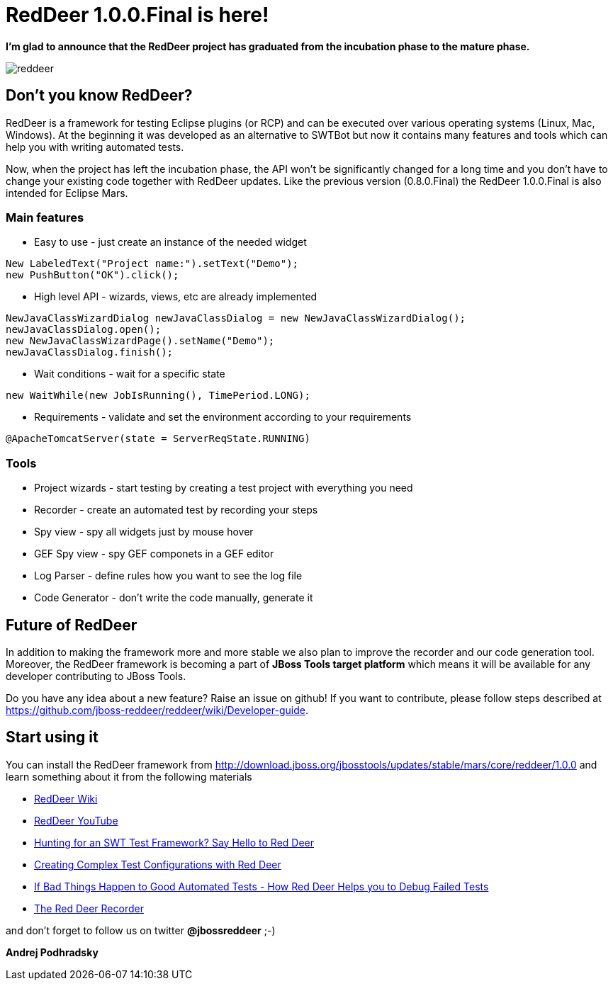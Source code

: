 = RedDeer 1.0.0.Final is here!
:page-date: 2015-12-16
:page-layout: blog
:page-author: apodhrad
:page-tags: [redddeer, release, eclipse, jbosstools]

*I'm glad to announce that the RedDeer project has graduated from the incubation phase to the mature phase.*

image::images/reddeer.png[]

== Don't you know RedDeer?
RedDeer is a framework for testing Eclipse plugins (or RCP) and can be executed over various operating systems (Linux, Mac, Windows). At the beginning it was developed as an alternative to SWTBot but now it contains many features and tools which can help you with writing automated tests.

Now, when the project has left the incubation phase, the API won't be significantly changed for a long time and you don't have to change your existing code together with RedDeer updates. Like the previous version (0.8.0.Final) the RedDeer 1.0.0.Final is also intended for Eclipse Mars.

=== Main features
* Easy to use - just create an instance of the needed widget
```
New LabeledText("Project name:").setText("Demo");
new PushButton("OK").click();
```
* High level API - wizards, views, etc are already implemented
```
NewJavaClassWizardDialog newJavaClassDialog = new NewJavaClassWizardDialog();
newJavaClassDialog.open();
new NewJavaClassWizardPage().setName("Demo");
newJavaClassDialog.finish();
```
* Wait conditions - wait for a specific state
```
new WaitWhile(new JobIsRunning(), TimePeriod.LONG);

```
* Requirements - validate and set the environment according to your requirements
```
@ApacheTomcatServer(state = ServerReqState.RUNNING)
```

=== Tools
* Project wizards - start testing by creating a test project with everything you need
* Recorder - create an automated test by recording your steps
* Spy view - spy all widgets just by mouse hover
* GEF Spy view - spy GEF componets in a GEF editor
* Log Parser - define rules how you want to see the log file
* Code Generator - don't write the code manually, generate it


== Future of RedDeer

In addition to making the framework more and more stable we also plan to improve the recorder and our code generation tool. Moreover, the RedDeer framework is becoming a part of *JBoss Tools target platform* which means it will be available for any developer contributing to JBoss Tools.

Do you have any idea about a new feature? Raise an issue on github! If you want to contribute, please follow steps described at https://github.com/jboss-reddeer/reddeer/wiki/Developer-guide.


== Start using it

You can install the RedDeer framework from http://download.jboss.org/jbosstools/updates/stable/mars/core/reddeer/1.0.0 and learn something about it from the following materials

* link:https://github.com/jboss-reddeer/reddeer/wiki[RedDeer Wiki]
* link:https://www.youtube.com/channel/UCDDzu0AjJ31POHQGsN5jWJw[RedDeer YouTube]
* link:https://dzone.com/articles/hunting-swt-test-framework-say[Hunting for an SWT Test Framework? Say Hello to Red Deer]
* link:https://dzone.com/articles/creating-complex-test[Creating Complex Test Configurations with Red Deer]
* link:https://dzone.com/articles/if-bad-things-happen-good[If Bad Things Happen to Good Automated Tests - How Red Deer Helps you to Debug Failed Tests]
* link:https://dzone.com/articles/red-deer-recorder[The Red Deer Recorder]

and don't forget to follow us on twitter *@jbossreddeer* ;-)


*Andrej Podhradsky*
